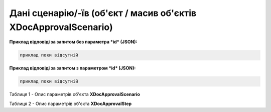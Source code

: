 #######################################################################
**Дані сценарію/-їв (об'єкт / масив об'єктів XDocApprovalScenario)**
#######################################################################

**Приклад відповіді за запитом без параметра *id* (JSON):**

.. code:: json

	приклад поки відсутній

**Приклад відповіді за запитом з параметром *id* (JSON):**

.. code:: json

	приклад поки відсутній

Таблиця 1 - Опис параметрів об'єкта **XDocApprovalScenario**

.. csv-table:: 
  :file: for_csv/XDocApprovalScenario.csv
  :widths:  1, 19, 41
  :header-rows: 1
  :stub-columns: 0

Таблиця 2 - Опис параметрів об'єкта **XDocApprovalStep**

.. csv-table:: 
  :file: for_csv/XDocApprovalStep.csv
  :widths:  1, 19, 41
  :header-rows: 1
  :stub-columns: 0